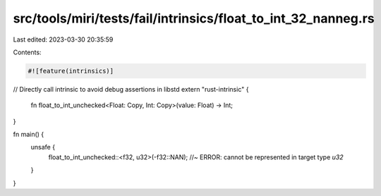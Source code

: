 src/tools/miri/tests/fail/intrinsics/float_to_int_32_nanneg.rs
==============================================================

Last edited: 2023-03-30 20:35:59

Contents:

.. code-block:: rs

    #![feature(intrinsics)]

// Directly call intrinsic to avoid debug assertions in libstd
extern "rust-intrinsic" {
    fn float_to_int_unchecked<Float: Copy, Int: Copy>(value: Float) -> Int;
}

fn main() {
    unsafe {
        float_to_int_unchecked::<f32, u32>(-f32::NAN); //~ ERROR: cannot be represented in target type `u32`
    }
}


